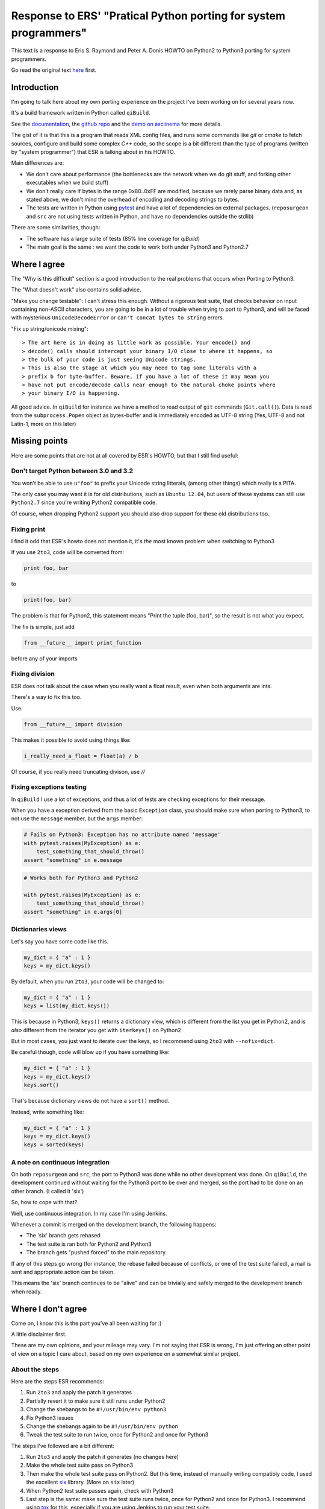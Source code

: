 Response to ERS' "Pratical Python porting for system programmers"
=================================================================

This text is a response to Eris S. Raymond and
Peter A. Donis HOWTO on Python2 to Python3 porting
for system programmers.

Go read the original text
`here <http://www.catb.org/esr/faqs/practical-python-porting/>`_ first.

Introduction
------------

I'm going to talk here about my own porting experience on the project
I've been working on for several years now.

It's a build framework written in Python called ``qiBuild``.

See the `documentation <http://doc.aldebaran.com/qibuild>`_, the
`github repo <https://github.com/aldebaran/qibuild>`_ and the
`demo on asciinema <https://asciinema.org/a/35360>`_ for more details.

The gist of it is that this is a program that reads XML config files,
and runs some commands like `git` or `cmake` to fetch sources, configure
and build some complex `C++` code, so the scope is a bit different
than the type of programs (written by "system programmer") that ESR is
talking about in his HOWTO.

Main differences are:

* We don't care about performance (the bottlenecks are the network when
  we do git stuff, and forking other executables when we build stuff)

* We don't really care if bytes in the range 0x80..0xFF are modified,
  because we rarely parse binary data and, as stated above, we don't
  mind the overhead of encoding and decoding strings to bytes.

* The tests are written in Python using `pytest <http://pytest.org/latest/>`_
  and have a lot of dependencies on external packages. (``reposurgeon`` and
  ``src`` are not using tests written in Python, and have no dependencies
  outside the stdlib)

There are some similarities, though:

* The software has a large suite of tests (85% line coverage for `qiBuild`)

* The main goal is the same : we want the code to work both under Python3 and
  Python2.7


Where I agree
-------------

The "Why is this difficult" section is a good introduction to the
real problems that occurs when Porting to Python3.

The "What doesn't work" also contains solid advice.

"Make you change testable": I can't stress this enough. Without a rigorous
test suite, that checks behavior on input containing non-ASCII characters,
you are going to be in a lot of trouble when trying to port to Python3,
and will be faced with mysterious ``UnicodeDecodeError`` or
``can't concat bytes to string`` errors.

"Fix up string/unicode mixing"::

> The art here is in doing as little work as possible. Your encode() and
> decode() calls should intercept your binary I/O close to where it happens, so
> the bulk of your code is just seeing Unicode strings.
> This is also the stage at which you may need to tag some literals with a
> prefix b for byte-buffer. Beware, if you have a lot of these it may mean you
> have not put encode/decode calls near enough to the natural choke points where
> your binary I/O is happening.

All good advice. In ``qiBuild`` for instance we have a method to read output
of ``git`` commands (``Git.call()``). Data is read from the ``subprocess.Popen``
object as bytes-buffer and is immediately encoded as UTF-8 string
(Yes, UTF-8 and not Latin-1, more on this later)


Missing points
--------------

Here are some points that are not at all covered by ESR's HOWTO, but that
I still find useful:

Don't target Python between 3.0 and 3.2
++++++++++++++++++++++++++++++++++++++++

You won't be able to use ``u"foo"`` to prefix your Unicode string litterals,
(among other things) which really is a PITA.

The only case you may want it is for old distributions, such as ``Ubuntu
12.04``, but users of these systems can still use ``Python2.7`` since
you're writing Python2 compatible code.

Of course, when dropping Python2 support you should also drop support for
these old distributions too.

Fixing print
+++++++++++++

I find it odd that ESR's howto does not mention it, it's *the* most
known problem when switching to Python3

If you use ``2to3``, code will be converted from:

.. code-block::

    print foo, bar

to

.. code-block::

    print(foo, bar)

The problem is that for Python2, this statement means "Print the tuple
(foo, bar)", so the result is not what you expect.

The fix is simple, just add

.. code-block::

    from __future__ import print_function

before any of your imports

Fixing division
+++++++++++++++

ESR does not talk about the case when you really want a float
result, even when both arguments are ints.

There's a way to fix this too.

Use:

.. code-block:: python

    from __future__ import division

This makes it possible to avoid using things like:

.. code-block:: python

    i_really_need_a_float = float(a) / b

Of course, if you really need truncating divison, use `//`

Fixing exceptions testing
+++++++++++++++++++++++++++

In ``qiBuild`` I use a lot of exceptions, and thus a lot of tests
are checking exceptions for their message.

When you have a exception derived from the basic ``Exception`` class,
you should make sure when porting to Python3, to not use the
``message`` member, but the ``args`` member:

.. code-block:: python

    # Fails on Python3: Exception has no attribute named 'message'
    with pytest.raises(MyException) as e:
        test_something_that_should_throw()
    assert "something" in e.message


.. code-block:: python

    # Works both for Python3 and Python2

    with pytest.raises(MyException) as e:
        test_something_that_should_throw()
    assert "something" in e.args[0]


Dictionaries views
+++++++++++++++++++

Let's say you have some code like this.

.. code-block:: python

    my_dict = { "a" : 1 }
    keys = my_dict.keys()

By default, when you run ``2to3``, your code will be changed to:

.. code-block:: python

    my_dict = { "a" : 1 }
    keys = list(my_dict.keys())

This is because in Python3, ``keys()`` returns a dictionary view,
which is different from the list you get in Python2, and is
*also* different from the iterator you get with ``iterkeys()``
on Python2

But in most cases, you just want to iterate over the
keys, so I recommend using ``2to3`` with ``--nofix=dict``.

Be careful though, code will blow up if you have something like:

.. code-block:: python

    my_dict = { "a" : 1 }
    keys = my_dict.keys()
    keys.sort()

That's because dictionary views do not have a ``sort()``
method.

Instead, write something like:

.. code-block:: python

    my_dict = { "a" : 1 }
    keys = my_dict.keys()
    keys = sorted(keys)

A note on continuous integration
+++++++++++++++++++++++++++++++++

On both ``reposurgeon`` and ``src``, the port to Python3 was done while no
other development was done. On ``qiBuild``, the development continued without
waiting for the Python3 port to be over and merged, so the port had
to be done on an other branch. (I called it 'six')

So, how to cope with that?

Well, use continuous integration. In my case I'm using Jenkins.

Whenever a commit is merged on the development branch, the following
happens:

* The 'six' branch gets rebased

* The test suite is ran both for Python2 and Python3

* The branch gets "pushed forced" to the main repository.

If any of this steps go wrong (for instance, the rebase failed because of
conflicts, or one of the test suite failed), a mail is sent and
appropriate action can be taken.

This means the 'six' branch continues to be "alive" and can be trivially and
safely merged to the development branch when ready.


Where I don't agree
-------------------

Come on, I know this is the part you've all been waiting for :)

A little disclaimer first.

These are my own opinions, and your mileage may vary. I'm not saying
that ESR is wrong, I'm just offering an other point of view on a topic
I care about, based on my own experience on a somewhat similar project.

About the steps
++++++++++++++++

Here are the steps ESR recommends:

#. Run ``2to3`` and apply the patch it generates
#. Partially revert it to make sure it still runs under Python2
#. Change the shebangs to be ``#!/usr/bin/env python3``
#. Fix Python3 issues
#. Change the shebangs again to be ``#!/usr/bin/env python``
#. Tweak the test suite to run twice, once for Python2 and once for Python3

The steps I've followed are a bit different:

#. Run ``2to3`` and apply the patch it generates (no changes here)
#. Make the whole test suite pass on Python3
#. Then make the whole test suite pass on Python2. But this time,
   instead of manually writing compatibly code, I used the excellent
   `six <http://pythonhosted.org/six/>`_ library.
   (More on ``six`` later)
#. When Python2 test suite passes again, check with Python3
#. Last step is the same: make sure the test suite runs twice, once for
   Python2 and once for Python3. I recommend using
   `tox <https://testrun.org/tox/latest/>`_ for this, especially if you are
   using Jenkins to run your test suite.

Note that if we wish to drop Python2 compatibily, all we have to do is revert
the patch that uses ``six``

Also, there's no need to manually amend the patch generated by ``2to3``,
which means it's easy to redo the port once the changes are rebased
(see above)

About the porting itself
+++++++++++++++++++++++++

Why ``six`` ?
~~~~~~~~~~~~~~


``reposurgeon`` and ``src`` do not use ``six`` to help Python3 porting,
probably because the author did not want to depend on anything other than
the stdlib.

In ``qiBuild`` we already depend on third-party libraries, so adding an
other one was no being deal.

Also, ``six`` is the choice for a lot of projects that wish to achieve
Python2/Python3 compatibility with the same code base (Sphinx and Django, to
only name a few)

I also thinks that using ``six`` leads to cleaner code.

*  It takes care of libraries whose name changed, so you can write

   .. code-block:: python

      from six.moves import input

   and then use ``input`` everywhere, instead of

   .. code-block:: python

       input = raw_input
       except NameError:
           my_input = input

   which looks like a hack to me.

*  Same thing for import changes:

   .. code-block:: python

     from six.move import configparser

   Instead of:

   .. code-block:: python

       try:
           import configparser
       except ImportError:
           import ConfigParser as configparser

* Lastly, it's the best way I know to handle code that use
  metaclasses while keeping a syntax compatible with Python2 and Python3

.. note:: `pies <https://github.com/timothycrosley/pies>`_ is an alternative to
          ``six`` you may want to consider. I did not use it so I can't really
          comment on it. It seems to be less popular than six, though.

.. TODO: talk about python-future

Use ``UTF-8`` everywhere
~~~~~~~~~~~~~~~~~~~~~~~~~

I chose to always encode in UTF-8 instead of Latin-1.

Rationale:

* UTF-8 has become the 'standard' when it comes to encoding, and can handle
  things than Latin-1 can't.

* We do a lot of XML parsing and writing, and UTF-8 is the default encoding
  for XML

* As stated above, we don't care about the high-byte-preserving stuff since
  we don't write binary data.


Re-assigning ``sys.stdout`` and ``sys.stderr``
~~~~~~~~~~~~~~~~~~~~~~~~~~~~~~~~~~~~~~~~~~~~~~~

I also don't recommend the trick that re-assigns ``sys.stdout`` and
``sys.stdin`` to use ``io.TextWrapper`` instead. Instead, make sure that
your string is UTF-8 encoded before sending it to ``sys.stdout`` or
``sys.stderr``.

If you have to mock ``sys.stdout`` in your tests, do something like:

.. TODO: add examples fro qibuild's six branch


Messing with shebangs
~~~~~~~~~~~~~~~~~~~~~

There is a better way, that may seem overkill for single-file projects like
``reposurgeon`` or ``src``, but is quite handy for a project like ``qiBuild``
which has a bunch of command-line scripts (``qibuild``, ``qisrc``, and so on)

*  Write a setup.py and declare an entry point (Usually a ``main`` method from
   one of your modules):

  .. code-block:: python

    # setup.py

    from setuptools import setup
    # Yes, you need setuptools and not distutils

    setup(
        name = "foo",
        py_modules=["foo"],
        entry_points = {
          "console_scripts" : [
              "foo = "foo:main",
          ]
        }
    )

*  Create two virtualenvs, one for each version of Python

  .. code-block:: bash

      mkdir -p ~/.venvs
      virtualenv-2 ~/.venvs/foo-py2
      virtualenv-3 ~/.venvs/foo-py3

*  Then in both env, run ``pip install --editable .`` from the sources
   of your porject:


    .. code-block:: bash

        source ~/.venvs/foo-py2/bin/activate
        pip install --editable .
        deactivate # exit the virtualenv for Python2
        source ~/.venvs/foo-py3/bin/activate
        pip install --editable .


Done. ``setuptools`` will generate a ``foo`` script with the correct
shebang in both virtualenvs that gets inserted into your ``PATH``
when you switch virtualenvs when sourcing the ``activate`` script.

For extra convenience you can use `virtualenvwrapper
<https://virtualenvwrapper.readthedocs.org/en/latest/>`_ to quickly
switch from one virtualenv to an other.

Messing with xrange
~~~~~~~~~~~~~~~~~~~

I also disagree with the following snippet:

.. code-block:: python

  try:
      xrange
  except NameError:
      xrange = range

I think it's a bad idea to use a deprecated name in the code. Remember,
even if the goal is to be Python2/Python3 compatible, you are going
to drop Python2 support at some point ....

So I prefer using ``range()`` everywhere. There will be a small
performance cost on ``Python2``, but as we all know
"Premature optimization is the root of all evil".

Feel free to use something like:

.. code-block:: python

  import six

  my_expensive_iterator = six.moves.range()

if performance really is an issue.

An other note, by default ``2to3`` will convert code looking like

.. code-block:: python

    r = range(0, 1)

to

.. code-block:: python

    r = list(range(0, 1))

I think this is a bad idea. It's very rare to do something *other*
than iterating over a range. You can use ``2to3`` with
``--nofix range`` to prevent this change to be automatically
performed.


Conclusion
-----------

Thanks to ESR for giving me the idea of writing my own porting guide,
it was a fun exercise.

I've left a comment in his blog post, discussion can continues on his blog.

If you are curious, the ``six`` branch is available on
`my personal fork on github <https://github.com/dmerejkowsky/qibuild/commits/six>`_,
but please don't use it as history on this branch is frequently rewritten.

Also, note that there is just one big commit where all the porting happens.

Initially there was one per step, but it's more convenient to
have them squashed when rebasing.
